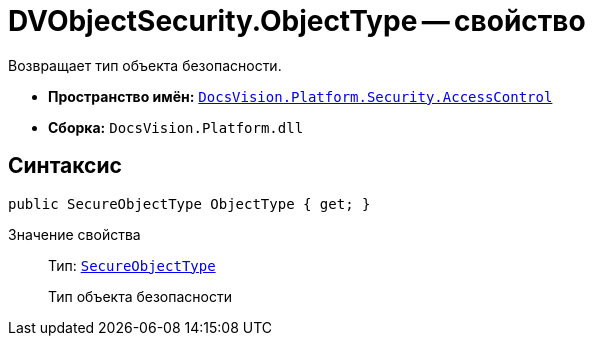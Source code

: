 = DVObjectSecurity.ObjectType -- свойство

Возвращает тип объекта безопасности.

* *Пространство имён:* `xref:api/DocsVision/Platform/Security/AccessControl/AccessControl_NS.adoc[DocsVision.Platform.Security.AccessControl]`
* *Сборка:* `DocsVision.Platform.dll`

== Синтаксис

[source,csharp]
----
public SecureObjectType ObjectType { get; }
----

Значение свойства::
Тип: `xref:api/DocsVision/Platform/Security/AccessControl/SecureObjectType_EN.adoc[SecureObjectType]`
+
Тип объекта безопасности
